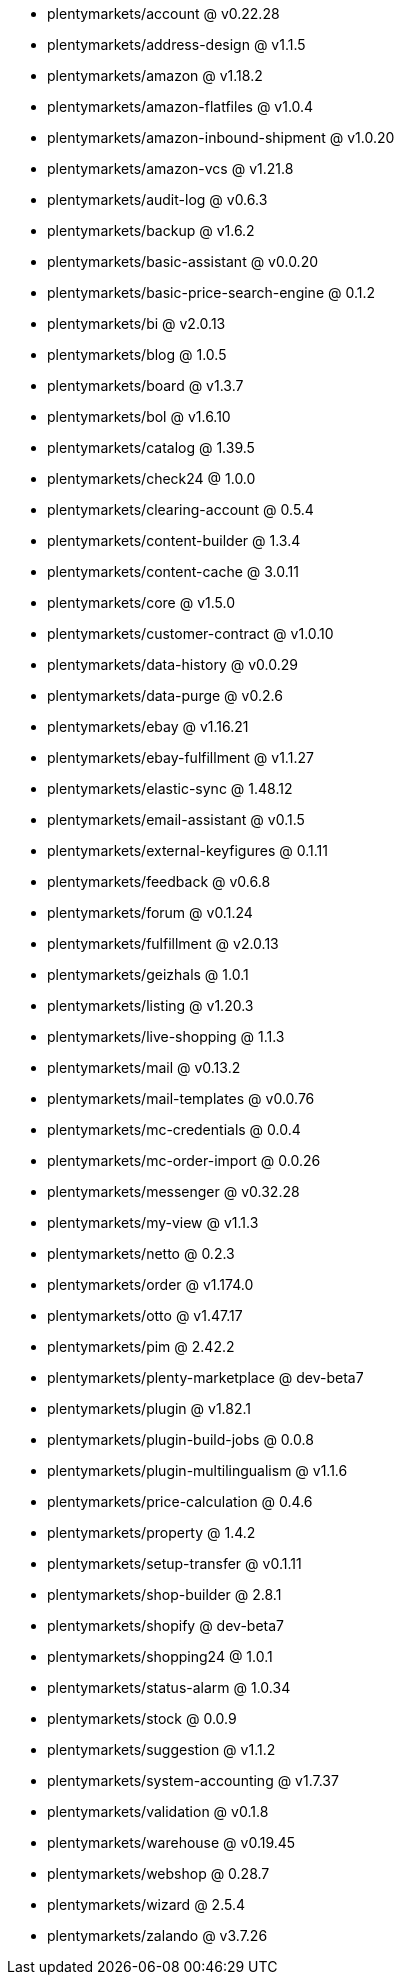 * plentymarkets/account @ v0.22.28
* plentymarkets/address-design @ v1.1.5
* plentymarkets/amazon @ v1.18.2
* plentymarkets/amazon-flatfiles @ v1.0.4
* plentymarkets/amazon-inbound-shipment @ v1.0.20
* plentymarkets/amazon-vcs @ v1.21.8
* plentymarkets/audit-log @ v0.6.3
* plentymarkets/backup @ v1.6.2
* plentymarkets/basic-assistant @ v0.0.20
* plentymarkets/basic-price-search-engine @ 0.1.2
* plentymarkets/bi @ v2.0.13
* plentymarkets/blog @ 1.0.5
* plentymarkets/board @ v1.3.7
* plentymarkets/bol @ v1.6.10
* plentymarkets/catalog @ 1.39.5
* plentymarkets/check24 @ 1.0.0
* plentymarkets/clearing-account @ 0.5.4
* plentymarkets/content-builder @ 1.3.4
* plentymarkets/content-cache @ 3.0.11
* plentymarkets/core @ v1.5.0
* plentymarkets/customer-contract @ v1.0.10
* plentymarkets/data-history @ v0.0.29
* plentymarkets/data-purge @ v0.2.6
* plentymarkets/ebay @ v1.16.21
* plentymarkets/ebay-fulfillment @ v1.1.27
* plentymarkets/elastic-sync @ 1.48.12
* plentymarkets/email-assistant @ v0.1.5
* plentymarkets/external-keyfigures @ 0.1.11
* plentymarkets/feedback @ v0.6.8
* plentymarkets/forum @ v0.1.24
* plentymarkets/fulfillment @ v2.0.13
* plentymarkets/geizhals @ 1.0.1
* plentymarkets/listing @ v1.20.3
* plentymarkets/live-shopping @ 1.1.3
* plentymarkets/mail @ v0.13.2
* plentymarkets/mail-templates @ v0.0.76
* plentymarkets/mc-credentials @ 0.0.4
* plentymarkets/mc-order-import @ 0.0.26
* plentymarkets/messenger @ v0.32.28
* plentymarkets/my-view @ v1.1.3
* plentymarkets/netto @ 0.2.3
* plentymarkets/order @ v1.174.0
* plentymarkets/otto @ v1.47.17
* plentymarkets/pim @ 2.42.2
* plentymarkets/plenty-marketplace @ dev-beta7
* plentymarkets/plugin @ v1.82.1
* plentymarkets/plugin-build-jobs @ 0.0.8
* plentymarkets/plugin-multilingualism @ v1.1.6
* plentymarkets/price-calculation @ 0.4.6
* plentymarkets/property @ 1.4.2
* plentymarkets/setup-transfer @ v0.1.11
* plentymarkets/shop-builder @ 2.8.1
* plentymarkets/shopify @ dev-beta7
* plentymarkets/shopping24 @ 1.0.1
* plentymarkets/status-alarm @ 1.0.34
* plentymarkets/stock @ 0.0.9
* plentymarkets/suggestion @ v1.1.2
* plentymarkets/system-accounting @ v1.7.37
* plentymarkets/validation @ v0.1.8
* plentymarkets/warehouse @ v0.19.45
* plentymarkets/webshop @ 0.28.7
* plentymarkets/wizard @ 2.5.4
* plentymarkets/zalando @ v3.7.26
